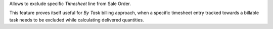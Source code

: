 Allows to exclude specific *Timesheet* line from Sale Order.

This feature proves itself useful for *By Task* billing approach, when
a specific timesheet entry tracked towards a billable task needs to be
excluded while calculating delivered quantities.
